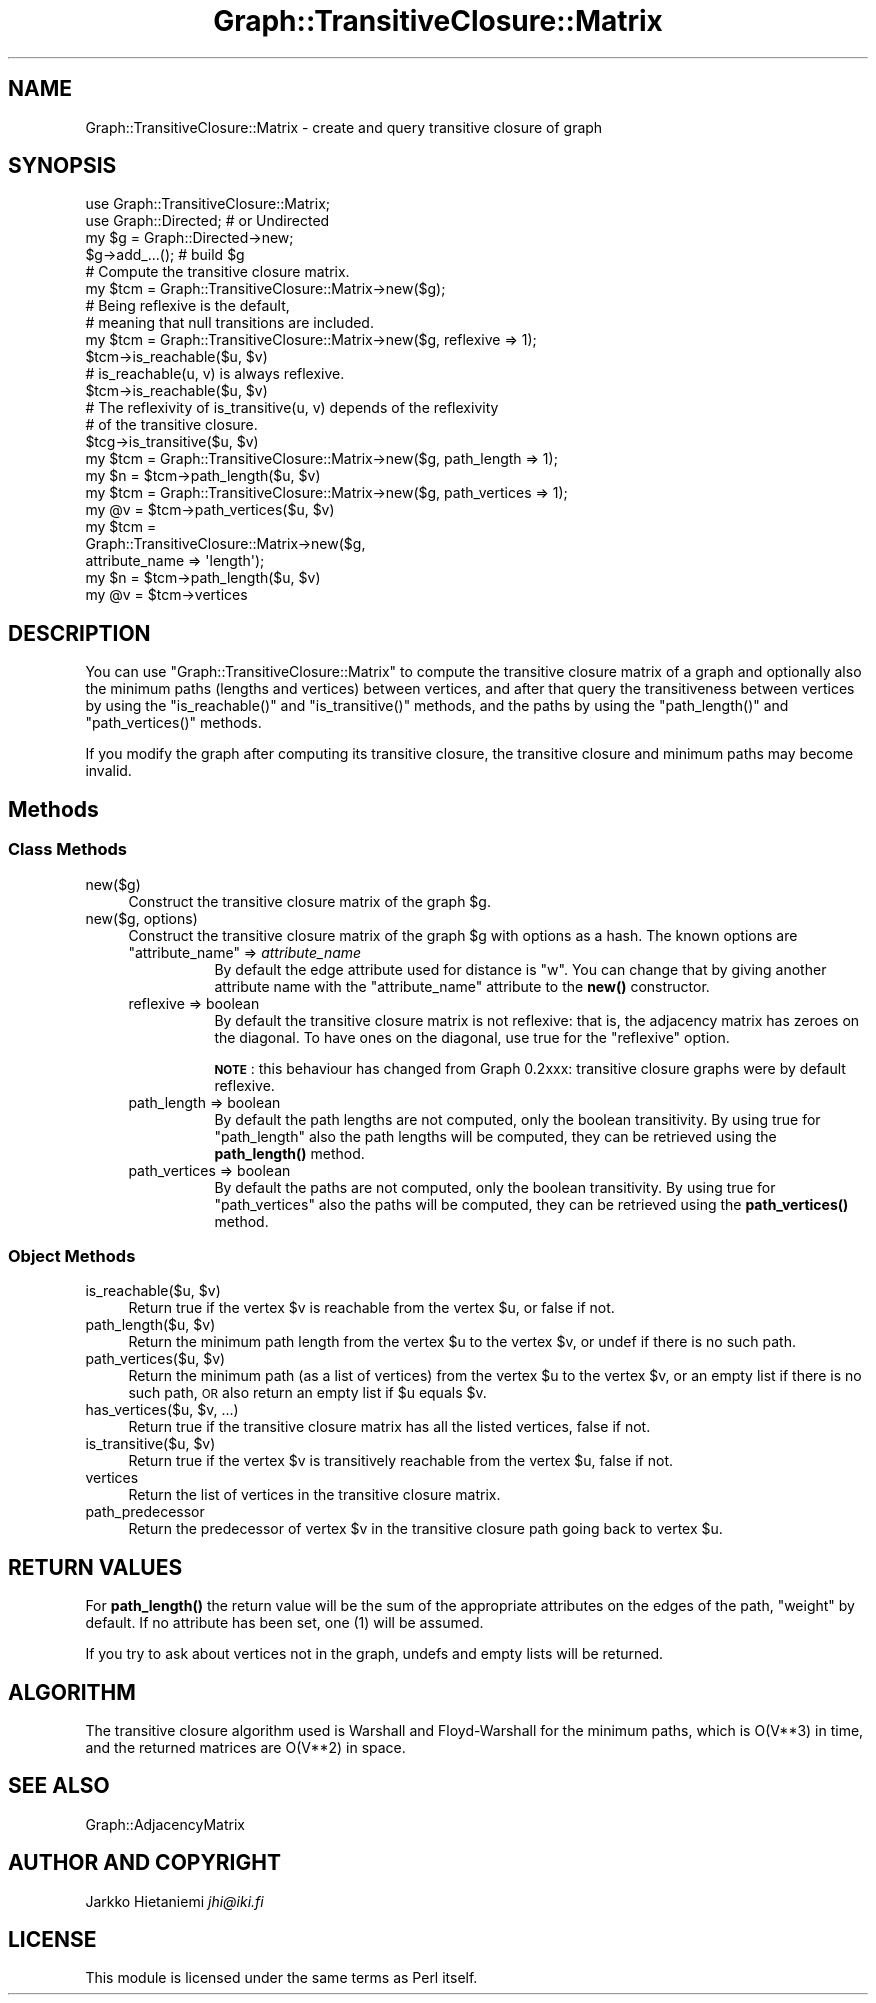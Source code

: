 .\" Automatically generated by Pod::Man 4.14 (Pod::Simple 3.41)
.\"
.\" Standard preamble:
.\" ========================================================================
.de Sp \" Vertical space (when we can't use .PP)
.if t .sp .5v
.if n .sp
..
.de Vb \" Begin verbatim text
.ft CW
.nf
.ne \\$1
..
.de Ve \" End verbatim text
.ft R
.fi
..
.\" Set up some character translations and predefined strings.  \*(-- will
.\" give an unbreakable dash, \*(PI will give pi, \*(L" will give a left
.\" double quote, and \*(R" will give a right double quote.  \*(C+ will
.\" give a nicer C++.  Capital omega is used to do unbreakable dashes and
.\" therefore won't be available.  \*(C` and \*(C' expand to `' in nroff,
.\" nothing in troff, for use with C<>.
.tr \(*W-
.ds C+ C\v'-.1v'\h'-1p'\s-2+\h'-1p'+\s0\v'.1v'\h'-1p'
.ie n \{\
.    ds -- \(*W-
.    ds PI pi
.    if (\n(.H=4u)&(1m=24u) .ds -- \(*W\h'-12u'\(*W\h'-12u'-\" diablo 10 pitch
.    if (\n(.H=4u)&(1m=20u) .ds -- \(*W\h'-12u'\(*W\h'-8u'-\"  diablo 12 pitch
.    ds L" ""
.    ds R" ""
.    ds C` ""
.    ds C' ""
'br\}
.el\{\
.    ds -- \|\(em\|
.    ds PI \(*p
.    ds L" ``
.    ds R" ''
.    ds C`
.    ds C'
'br\}
.\"
.\" Escape single quotes in literal strings from groff's Unicode transform.
.ie \n(.g .ds Aq \(aq
.el       .ds Aq '
.\"
.\" If the F register is >0, we'll generate index entries on stderr for
.\" titles (.TH), headers (.SH), subsections (.SS), items (.Ip), and index
.\" entries marked with X<> in POD.  Of course, you'll have to process the
.\" output yourself in some meaningful fashion.
.\"
.\" Avoid warning from groff about undefined register 'F'.
.de IX
..
.nr rF 0
.if \n(.g .if rF .nr rF 1
.if (\n(rF:(\n(.g==0)) \{\
.    if \nF \{\
.        de IX
.        tm Index:\\$1\t\\n%\t"\\$2"
..
.        if !\nF==2 \{\
.            nr % 0
.            nr F 2
.        \}
.    \}
.\}
.rr rF
.\" ========================================================================
.\"
.IX Title "Graph::TransitiveClosure::Matrix 3"
.TH Graph::TransitiveClosure::Matrix 3 "2020-10-20" "perl v5.32.0" "User Contributed Perl Documentation"
.\" For nroff, turn off justification.  Always turn off hyphenation; it makes
.\" way too many mistakes in technical documents.
.if n .ad l
.nh
.SH "NAME"
Graph::TransitiveClosure::Matrix \- create and query transitive closure of graph
.SH "SYNOPSIS"
.IX Header "SYNOPSIS"
.Vb 2
\&    use Graph::TransitiveClosure::Matrix;
\&    use Graph::Directed; # or Undirected
\&
\&    my $g  = Graph::Directed\->new;
\&    $g\->add_...(); # build $g
\&
\&    # Compute the transitive closure matrix.
\&    my $tcm = Graph::TransitiveClosure::Matrix\->new($g);
\&
\&    # Being reflexive is the default,
\&    # meaning that null transitions are included.
\&    my $tcm = Graph::TransitiveClosure::Matrix\->new($g, reflexive => 1);
\&    $tcm\->is_reachable($u, $v)
\&
\&    # is_reachable(u, v) is always reflexive.
\&    $tcm\->is_reachable($u, $v)
\&
\&    # The reflexivity of is_transitive(u, v) depends of the reflexivity
\&    # of the transitive closure.
\&    $tcg\->is_transitive($u, $v)
\&
\&    my $tcm = Graph::TransitiveClosure::Matrix\->new($g, path_length => 1);
\&    my $n = $tcm\->path_length($u, $v)
\&
\&    my $tcm = Graph::TransitiveClosure::Matrix\->new($g, path_vertices => 1);
\&    my @v = $tcm\->path_vertices($u, $v)
\&
\&    my $tcm =
\&        Graph::TransitiveClosure::Matrix\->new($g,
\&                                              attribute_name => \*(Aqlength\*(Aq);
\&    my $n = $tcm\->path_length($u, $v)
\&
\&    my @v = $tcm\->vertices
.Ve
.SH "DESCRIPTION"
.IX Header "DESCRIPTION"
You can use \f(CW\*(C`Graph::TransitiveClosure::Matrix\*(C'\fR to compute the
transitive closure matrix of a graph and optionally also the minimum
paths (lengths and vertices) between vertices, and after that query
the transitiveness between vertices by using the \f(CW\*(C`is_reachable()\*(C'\fR and
\&\f(CW\*(C`is_transitive()\*(C'\fR methods, and the paths by using the
\&\f(CW\*(C`path_length()\*(C'\fR and \f(CW\*(C`path_vertices()\*(C'\fR methods.
.PP
If you modify the graph after computing its transitive closure,
the transitive closure and minimum paths may become invalid.
.SH "Methods"
.IX Header "Methods"
.SS "Class Methods"
.IX Subsection "Class Methods"
.IP "new($g)" 4
.IX Item "new($g)"
Construct the transitive closure matrix of the graph \f(CW$g\fR.
.IP "new($g, options)" 4
.IX Item "new($g, options)"
Construct the transitive closure matrix of the graph \f(CW$g\fR with options
as a hash. The known options are
.RS 4
.ie n .IP """attribute_name"" => \fIattribute_name\fR" 8
.el .IP "\f(CWattribute_name\fR => \fIattribute_name\fR" 8
.IX Item "attribute_name => attribute_name"
By default the edge attribute used for distance is \f(CW\*(C`w\*(C'\fR.  You can
change that by giving another attribute name with the \f(CW\*(C`attribute_name\*(C'\fR
attribute to the \fBnew()\fR constructor.
.IP "reflexive => boolean" 8
.IX Item "reflexive => boolean"
By default the transitive closure matrix is not reflexive: that is,
the adjacency matrix has zeroes on the diagonal.  To have ones on
the diagonal, use true for the \f(CW\*(C`reflexive\*(C'\fR option.
.Sp
\&\fB\s-1NOTE\s0\fR: this behaviour has changed from Graph 0.2xxx: transitive
closure graphs were by default reflexive.
.IP "path_length => boolean" 8
.IX Item "path_length => boolean"
By default the path lengths are not computed, only the boolean transitivity.
By using true for \f(CW\*(C`path_length\*(C'\fR also the path lengths will be computed,
they can be retrieved using the \fBpath_length()\fR method.
.IP "path_vertices => boolean" 8
.IX Item "path_vertices => boolean"
By default the paths are not computed, only the boolean transitivity.
By using true for \f(CW\*(C`path_vertices\*(C'\fR also the paths will be computed,
they can be retrieved using the \fBpath_vertices()\fR method.
.RE
.RS 4
.RE
.SS "Object Methods"
.IX Subsection "Object Methods"
.ie n .IP "is_reachable($u, $v)" 4
.el .IP "is_reachable($u, \f(CW$v\fR)" 4
.IX Item "is_reachable($u, $v)"
Return true if the vertex \f(CW$v\fR is reachable from the vertex \f(CW$u\fR,
or false if not.
.ie n .IP "path_length($u, $v)" 4
.el .IP "path_length($u, \f(CW$v\fR)" 4
.IX Item "path_length($u, $v)"
Return the minimum path length from the vertex \f(CW$u\fR to the vertex \f(CW$v\fR,
or undef if there is no such path.
.ie n .IP "path_vertices($u, $v)" 4
.el .IP "path_vertices($u, \f(CW$v\fR)" 4
.IX Item "path_vertices($u, $v)"
Return the minimum path (as a list of vertices) from the vertex \f(CW$u\fR to
the vertex \f(CW$v\fR, or an empty list if there is no such path, \s-1OR\s0 also return
an empty list if \f(CW$u\fR equals \f(CW$v\fR.
.ie n .IP "has_vertices($u, $v, ...)" 4
.el .IP "has_vertices($u, \f(CW$v\fR, ...)" 4
.IX Item "has_vertices($u, $v, ...)"
Return true if the transitive closure matrix has all the listed vertices,
false if not.
.ie n .IP "is_transitive($u, $v)" 4
.el .IP "is_transitive($u, \f(CW$v\fR)" 4
.IX Item "is_transitive($u, $v)"
Return true if the vertex \f(CW$v\fR is transitively reachable from the vertex \f(CW$u\fR,
false if not.
.IP "vertices" 4
.IX Item "vertices"
Return the list of vertices in the transitive closure matrix.
.IP "path_predecessor" 4
.IX Item "path_predecessor"
Return the predecessor of vertex \f(CW$v\fR in the transitive closure path
going back to vertex \f(CW$u\fR.
.SH "RETURN VALUES"
.IX Header "RETURN VALUES"
For \fBpath_length()\fR the return value will be the sum of the appropriate
attributes on the edges of the path, \f(CW\*(C`weight\*(C'\fR by default.  If no
attribute has been set, one (1) will be assumed.
.PP
If you try to ask about vertices not in the graph, undefs and empty
lists will be returned.
.SH "ALGORITHM"
.IX Header "ALGORITHM"
The transitive closure algorithm used is Warshall and Floyd-Warshall
for the minimum paths, which is O(V**3) in time, and the returned
matrices are O(V**2) in space.
.SH "SEE ALSO"
.IX Header "SEE ALSO"
Graph::AdjacencyMatrix
.SH "AUTHOR AND COPYRIGHT"
.IX Header "AUTHOR AND COPYRIGHT"
Jarkko Hietaniemi \fIjhi@iki.fi\fR
.SH "LICENSE"
.IX Header "LICENSE"
This module is licensed under the same terms as Perl itself.
